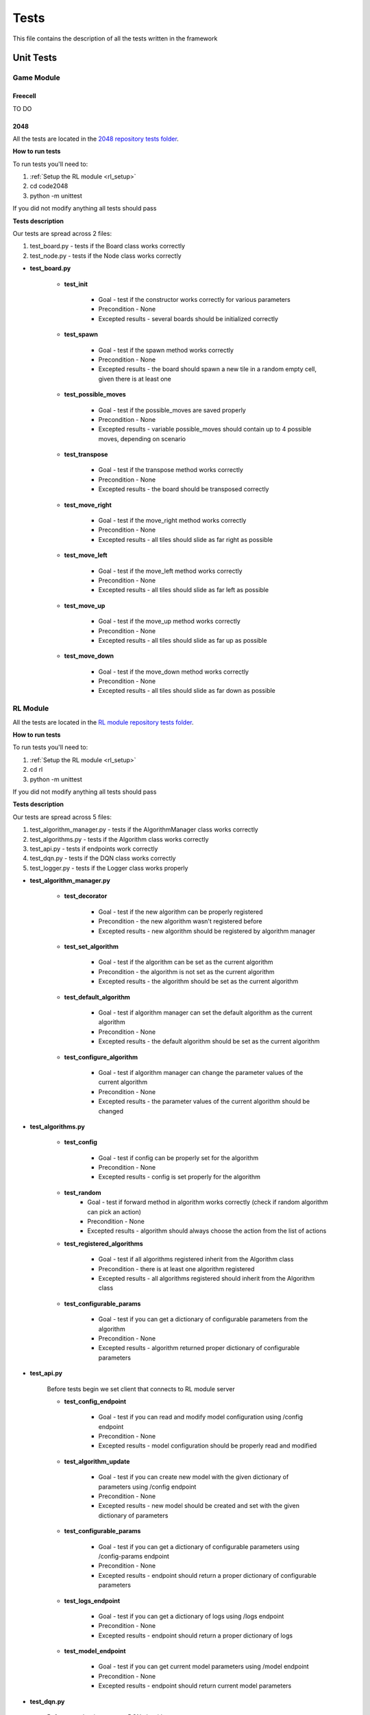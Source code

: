 Tests
================================

This file contains the description of all the tests written in the framework

================================
Unit Tests
================================

--------------------------------------
Game Module
--------------------------------------

^^^^^^^^^^^^^^^^^^^^^^^^^^^^^^^^^^^^^^
Freecell
^^^^^^^^^^^^^^^^^^^^^^^^^^^^^^^^^^^^^^

TO DO

^^^^^^^^^^^^^^^^^^^^^^^^^^^^^^^^^^^^^^
2048
^^^^^^^^^^^^^^^^^^^^^^^^^^^^^^^^^^^^^^

All the tests are located in the `2048 repository tests folder <https://github.com/ZPI-2023-IST/2048/tree/master/code2048/tests>`_.

**How to run tests**

To run tests you'll need to:

#. :ref:`Setup the RL module <rl_setup>`
#. cd code2048
#. python -m unittest 

If you did not modify anything all tests should pass

**Tests description**

Our tests are spread across 2 files:

#. test_board.py - tests if the Board class works correctly
#. test_node.py - tests if the Node class works correctly

* **test_board.py**

    - **test_init**

        -  Goal - test if the constructor works correctly for various parameters
        -  Precondition - None
        -  Excepted results - several boards should be initialized correctly

    - **test_spawn**

        -  Goal - test if the spawn method works correctly
        -  Precondition - None
        -  Excepted results - the board should spawn a new tile in a random empty cell, given there is at least one

    - **test_possible_moves**

        -  Goal - test if the possible_moves are saved properly
        -  Precondition - None
        -  Excepted results - variable possible_moves should contain up to 4 possible moves, depending on scenario

    - **test_transpose**

        -  Goal - test if the transpose method works correctly
        -  Precondition - None
        -  Excepted results - the board should be transposed correctly

    - **test_move_right**

        -  Goal - test if the move_right method works correctly
        -  Precondition - None
        -  Excepted results - all tiles should slide as far right as possible

    - **test_move_left**

        -  Goal - test if the move_left method works correctly
        -  Precondition - None
        -  Excepted results - all tiles should slide as far left as possible

    - **test_move_up**

        -  Goal - test if the move_up method works correctly
        -  Precondition - None
        -  Excepted results - all tiles should slide as far up as possible

    - **test_move_down**    
    
            -  Goal - test if the move_down method works correctly
            -  Precondition - None
            -  Excepted results - all tiles should slide as far down as possible

--------------------------------------
RL Module
--------------------------------------

All the tests are located in the `RL module repository tests folder <https://github.com/ZPI-2023-IST/RL/tree/master/rl/tests>`_.

**How to run tests**

To run tests you'll need to:

#. :ref:`Setup the RL module <rl_setup>`
#. cd rl
#. python -m unittest 

If you did not modify anything all tests should pass

**Tests description**

Our tests are spread across 5 files:

#. test_algorithm_manager.py - tests if the AlgorithmManager class works correctly
#. test_algorithms.py - tests if the Algorithm class works correctly
#. test_api.py - tests if endpoints work correctly
#. test_dqn.py - tests if the DQN class works correctly
#. test_logger.py - tests if the Logger class works properly

* **test_algorithm_manager.py**

    - **test_decorator**

        -  Goal - test if the new algorithm can be properly registered
        -  Precondition - the new algorithm wasn't registered before
        -  Excepted results - new algorithm should be registered by algorithm manager

    - **test_set_algorithm**

        -  Goal - test if the algorithm can be set as the current algorithm
        -  Precondition - the algorithm is not set as the current algorithm
        -  Excepted results - the algorithm should be set as the current algorithm

    - **test_default_algorithm**

        -  Goal - test if algorithm manager can set the default algorithm as the current algorithm
        -  Precondition - None
        -  Excepted results - the default algorithm should be set as the current algorithm

    - **test_configure_algorithm**

        -  Goal - test if algorithm manager can change the parameter values of the current algorithm
        -  Precondition - None
        -  Excepted results - the parameter values of the current algorithm should be changed

* **test_algorithms.py**

    - **test_config**

        -  Goal - test if config can be properly set for the algorithm
        -  Precondition - None
        -  Excepted results - config is set properly for the algorithm

    - **test_random**
        -  Goal - test if forward method in algorithm works correctly (check if random algorithm can pick an action)
        -  Precondition - None
        -  Excepted results - algorithm should always choose the action from the list of actions

    - **test_registered_algorithms**

        -  Goal - test if all algorithms registered inherit from the Algorithm class
        -  Precondition - there is at least one algorithm registered
        -  Excepted results - all algorithms registered should inherit from the Algorithm class

    - **test_configurable_params**

        -  Goal - test if you can get a dictionary of configurable parameters from the algorithm
        -  Precondition - None
        -  Excepted results - algorithm returned proper dictionary of configurable parameters

* **test_api.py**

    Before tests begin we set client that connects to RL module server

    - **test_config_endpoint**

        -  Goal - test if you can read and modify model configuration using /config endpoint
        -  Precondition - None
        -  Excepted results - model configuration should be properly read and modified

    - **test_algorithm_update**

        -  Goal - test if you can create new model with the given dictionary of parameters using /config endpoint
        -  Precondition - None
        -  Excepted results - new model should be created and set with the given dictionary of parameters

    - **test_configurable_params**

        -  Goal - test if you can get a dictionary of configurable parameters using /config-params endpoint
        -  Precondition - None
        -  Excepted results - endpoint should return a proper dictionary of configurable parameters

    - **test_logs_endpoint**

        -  Goal - test if you can get a dictionary of logs using /logs endpoint
        -  Precondition - None
        -  Excepted results - endpoint should return a proper dictionary of logs

    - **test_model_endpoint**

        -  Goal - test if you can get current model parameters using /model endpoint
        -  Precondition - None
        -  Excepted results - endpoint should return current model parameters

* **test_dqn.py**

    Before tests begin we setup DQN algorithm

    - **test_dqn_make_action**

        -  Goal - test if DQN can properly choose an action
        -  Precondition - None
        -  Excepted results - DQN should always return an action from the list of actions

    - **test_dqn_store_memory**

        -  Goal - test if DQN can properly store state, action, next state, reward in the memory 
        -  Precondition - DQN chose at least one action
        -  Excepted results - DQN should properly store state, action, next state, reward in the memory

    - **test_dqn_optimize_model**

        -  Goal - test if DQN will learn in train mode (update weights) and won't learn in test mode
        -  Precondition - None
        -  Excepted results - DQN should be able to learn in train mode. In test mode it shouldn't be able to learn

    - **test_delete_illegal_moves**

        -  Goal - test if DQN won't pick any illegal moves
        -  Precondition - there is at least one illegal move and at least one legal move
        -  Excepted results - DQN should only pick legal moves

    - **test_no_moves**

        -  Goal - test if DQN is able to work properly when there is no state and actions (this happens when game ends)
        -  Precondition - None
        -  Excepted results - DQN should return None

    - **test_restart**

        -  Goal - test if DQN is able to restart properly (number of steps is set to 0)
        -  Precondition - DQN chose at least one action
        -  Excepted results - DQN number of steps should be equal to 0

* **test_logger.py**

    - **test_info**

        -  Goal - test if the logger can log an info log
        -  Precondition - the logger did not store any logs before
        -  Excepted results - the logger should only store an info log

    - **test_log**

        -  Goal - test if the logger can log the log with a given message, level and type
        -  Precondition - the logger did not store any logs before
        -  Excepted results - the logger should only store the log with a given message, level and type
